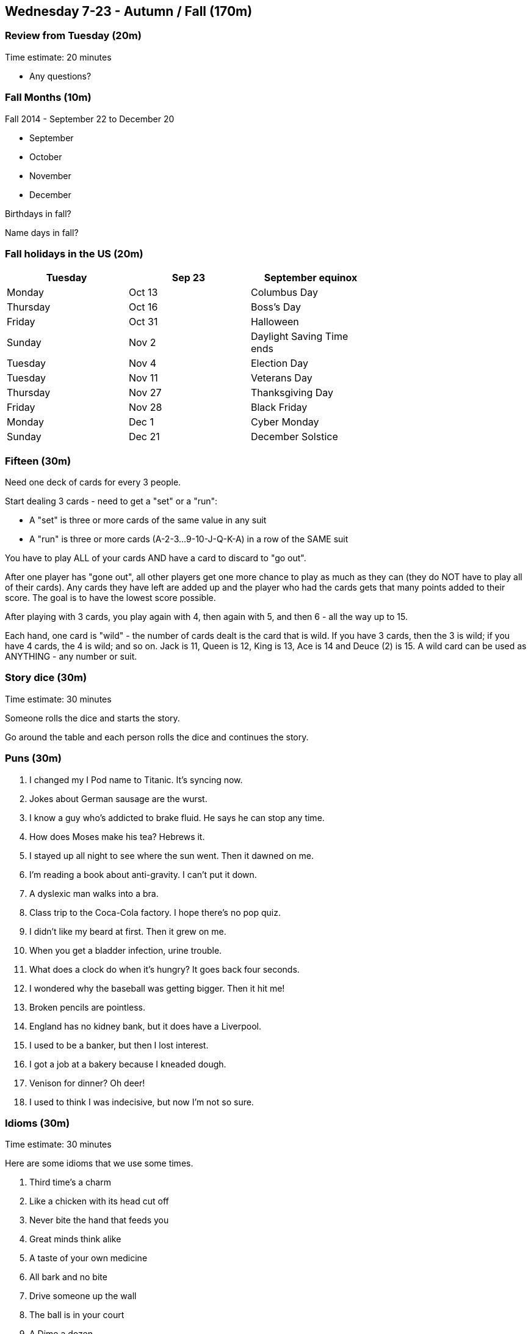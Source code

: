 == Wednesday 7-23 - Autumn / Fall (170m)

=== Review from Tuesday (20m) ===

****************************************************************************
Time estimate: 20 minutes
****************************************************************************

* Any questions?

=== Fall Months (10m) ===

Fall 2014 - September 22 to December 20

* September
* October
* November
* December

Birthdays in fall?

Name days in fall?

=== Fall holidays in the US (20m) ===

[width="70%",options="header"]
|=======
| Tuesday | Sep 23 | September equinox
| Monday | Oct 13 | Columbus Day
| Thursday | Oct 16 | Boss's Day
| Friday | Oct 31 | Halloween
| Sunday | Nov 2 | Daylight Saving Time ends
| Tuesday | Nov 4 | Election Day
| Tuesday | Nov 11 | Veterans Day
| Thursday | Nov 27 | Thanksgiving Day
| Friday | Nov 28 | Black Friday
| Monday | Dec 1 | Cyber Monday
| Sunday | Dec 21 | December Solstice
|=======


=== Fifteen (30m) ===

Need one deck of cards for every 3 people.

Start dealing 3 cards - need to get a "set" or a "run": 

* A "set" is three or more cards of the same value in any suit
* A "run" is three or more cards (A-2-3...9-10-J-Q-K-A) in a row of the SAME suit

You have to play ALL of your cards AND have a card to discard to "go out". 

After one player has "gone out", all other players get one more chance to play as much as they can (they do NOT have to play all of their cards). Any cards they have left are added up and the player who had the cards gets that many points added to their score. The goal is to have the lowest score possible.

After playing with 3 cards, you play again with 4, then again with 5, and then 6 - all the way up to 15.

Each hand, one card is "wild" - the number of cards dealt is the card that is wild. If you have 3 cards, then the 3 is wild; if you have 4 cards, the 4 is wild; and so on. Jack is 11, Queen is 12, King is 13, Ace is 14 and Deuce (2) is 15. A wild card can be used as ANYTHING - any number or suit.

=== Story dice (30m) ===

****************************************************************************
Time estimate: 30 minutes
****************************************************************************

Someone rolls the dice and starts the story.

Go around the table and each person rolls the dice and continues the story.

=== Puns (30m) ===

1. I changed my I Pod name to Titanic. It's syncing now.
2. Jokes about German sausage are the wurst.
3. I know a guy who's addicted to brake fluid. He says he can stop any time.
4. How does Moses make his tea? Hebrews it.
5. I stayed up all night to see where the sun went. Then it dawned on me.
6. I'm reading a book about anti-gravity. I can't put it down.
7. A dyslexic man walks into a bra.
8. Class trip to the Coca-Cola factory. I hope there's no pop quiz.
9. I didn't like my beard at first. Then it grew on me.
10. When you get a bladder infection, urine trouble.
11. What does a clock do when it's hungry? It goes back four seconds.
12. I wondered why the baseball was getting bigger. Then it hit me!
13. Broken pencils are pointless.
14. England has no kidney bank, but it does have a Liverpool.
15. I used to be a banker, but then I lost interest.
16. I got a job at a bakery because I kneaded dough.
17. Venison for dinner? Oh deer!
18. I used to think I was indecisive, but now I'm not so sure.

=== Idioms (30m) ===

****************************************************************************
Time estimate: 30 minutes
****************************************************************************

Here are some idioms that we use some times.

1. Third time's a charm
2. Like a chicken with its head cut off
3. Never bite the hand that feeds you
4. Great minds think alike
5. A taste of your own medicine
6. All bark and no bite
7. Drive someone up the wall
8. The ball is in your court
9. A Dime a dozen
10. It’s a small world
11. Knee jerk reaction
12. Pass the buck
13. Hit rock bottom
14. The crack of dawn
15. Hit the road
16. Sleep on it
17. Lost in thought
18. Play it by ear


